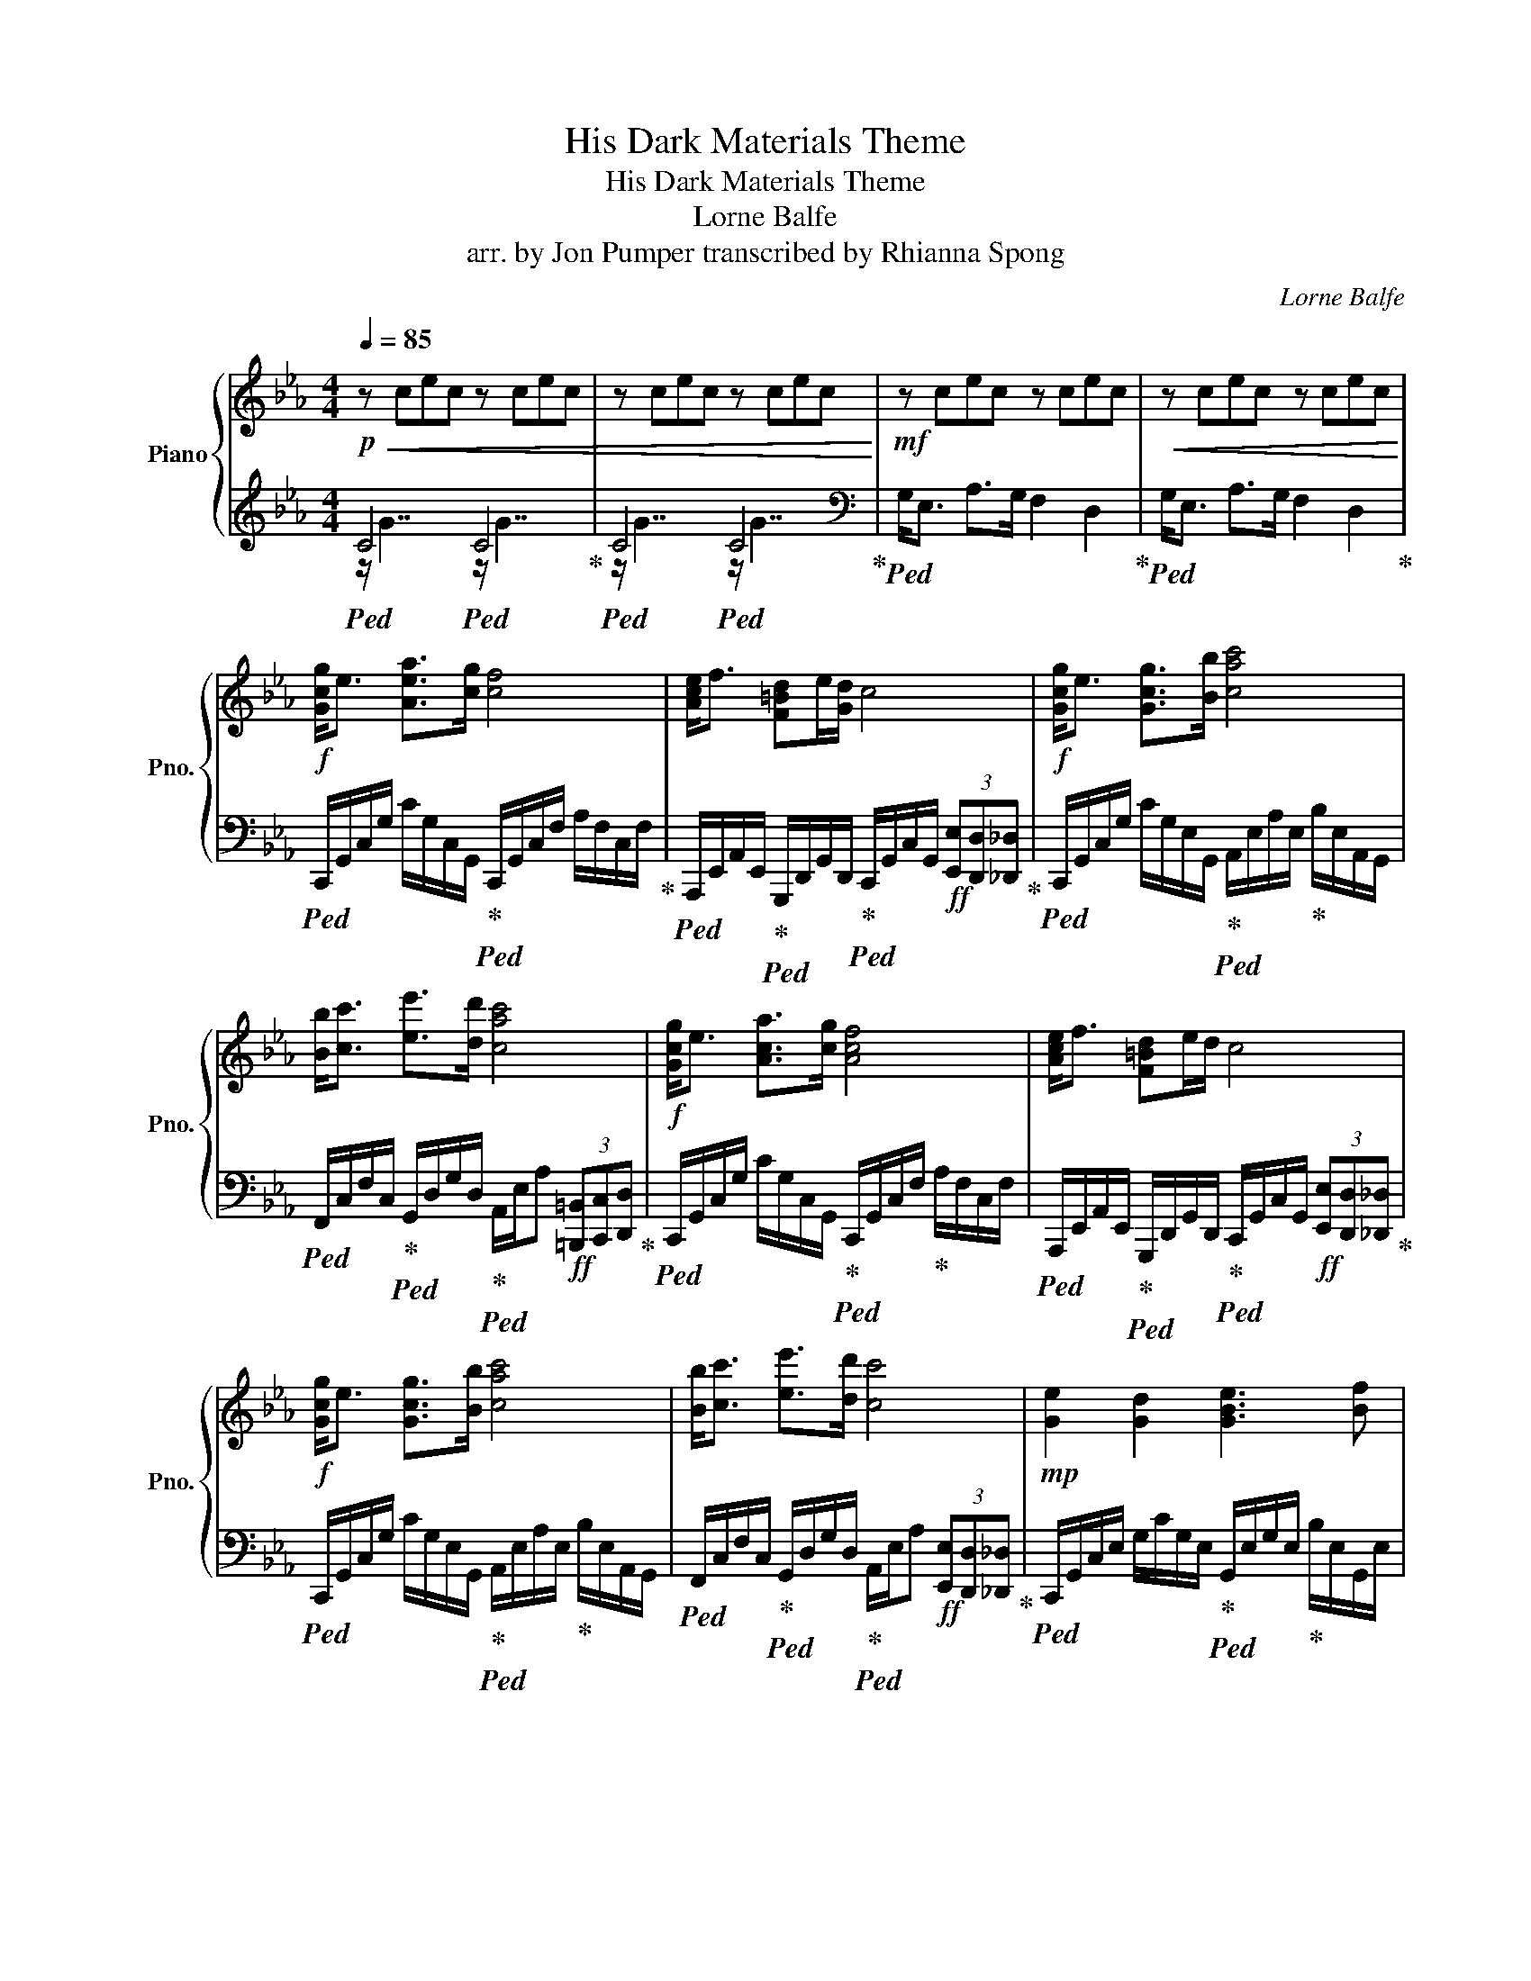 X:1
T:His Dark Materials Theme
T:His Dark Materials Theme
T:Lorne Balfe
T:arr. by Jon Pumper transcribed by Rhianna Spong
C:Lorne Balfe
Z:arr. by Jon Pumper transcribed by Rhianna Spong
%%score { 1 | ( 2 3 ) }
L:1/8
Q:1/4=85
M:4/4
K:Eb
V:1 treble nm="Piano" snm="Pno."
V:2 treble 
V:3 treble 
V:1
!p!!<(! z cec z cec | z cec z cec!<)! |!mf! z cec z cec |!<(! z cec z cec!<)! | %4
!f! [Gcg]<e [Aea]>[cg] [cf]4 | [Ace]<f [F=Bd]e/[Gd]/ c4 |!f! [Gcg]<e [Gcg]>[Bb] [cac']4 | %7
 [Bb]<[cc'] [ee']>[dd'] [cac']4 |!f! [Gcg]<e [Aca]>[cg] [Acf]4 | [Ace]<f [F=Bd]e/d/ c4 | %10
!f! [Gcg]<e [Gcg]>[Bb] [cac']4 | [Bb]<[cc'] [ee']>[dd'] [cc']4 |!mp! [Ge]2 [Gd]2 [GBe]3 [Bf] | %13
 [FBd]2 [Fc]2 [FAd]2 [Ae]2 | [GBeg]2 [FBf]2 [G=Bdg]3 [Aca] | [F_df]2 [FAe]2 [A_cf]2 [Ac_g]2 | %16
 [_G_ce]2 [G_d]2 [Ace]3 [cf] |!<(! [Gce]3 z/ f/4e/4 [Fd]2 [F=B]2!<)! | %18
!mf! [G,CG]<E [A,CA]>[CG] [A,CF]4 | [A,CE]<F [F,D]E/D/ C4 |!mf! [G,CG]<E [G,CG]>[B,B] [CAc]4 | %21
 [B,B]<[Cc] [Ee]>[Dd] [Cc]4 |!f! [Gcg]<e [Acea]>[cg] [Acf]4 | [Ace]<f [F=Bd]e/d/ c4 | %24
!f! [Gcg]<e [Gcg]>[Bb] [cac']4 | [Bb]<[cc']- [cc']2 [ee']3 [dd'] | [cc']4 z4 | %27
!mp! [CG]<E [CA]>G [CF]4 | [CG]<=E [CA]>G [CF]4 |!mf! [cg]<e [ca]>g [cf]4 | [cg]<e [ca]>g [cf]4 | %31
!mf! C8- | C8 |] %33
V:2
!ped! C4!ped! C4!ped-up! |!ped! C4!ped! C4!ped-up! |[K:bass]!ped! G,<E, A,>G, F,2 D,2!ped-up! | %3
!ped! G,<E, A,>G, F,2 D,2!ped-up! | %4
!ped! C,,/G,,/C,/G,/ C/G,/C,/G,,/!ped-up!!ped! C,,/G,,/C,/F,/ A,/F,/C,/F,/!ped-up! | %5
!ped! A,,,/E,,/A,,/E,,/!ped-up!!ped! G,,,/D,,/G,,/D,,/!ped-up!!ped! C,,/G,,/C,/G,,/!ff! (3[E,,E,][D,,D,][_D,,_D,]!ped-up! | %6
!ped! C,,/G,,/C,/G,/ C/G,/E,/G,,/!ped-up!!ped! A,,/E,/A,/E,/!ped-up! B,/E,/A,,/G,,/ | %7
!ped! F,,/C,/F,/C,/!ped-up!!ped! G,,/D,/G,/D,/!ped-up!!ped! A,,/E,/A,!ff! (3[=B,,,=B,,][C,,C,][D,,D,]!ped-up! | %8
!ped! C,,/G,,/C,/G,/ C/G,/C,/G,,/!ped-up!!ped! C,,/G,,/C,/F,/!ped-up! A,/F,/C,/F,/ | %9
!ped! A,,,/E,,/A,,/E,,/!ped-up!!ped! G,,,/D,,/G,,/D,,/!ped-up!!ped! C,,/G,,/C,/G,,/!ff! (3[E,,E,][D,,D,][_D,,_D,]!ped-up! | %10
!ped! C,,/G,,/C,/G,/ C/G,/E,/G,,/!ped-up!!ped! A,,/E,/A,/E,/!ped-up! B,/E,/A,,/G,,/ | %11
!ped! F,,/C,/F,/C,/!ped-up!!ped! G,,/D,/G,/D,/!ped-up!!ped! A,,/E,/A,!ff! (3[E,,E,][D,,D,][_D,,_D,]!ped-up! | %12
!ped! C,,/G,,/C,/E,/ G,/C/G,/E,/!ped-up!!ped! G,,/E,/G,/E,/!ped-up! B,/E,/G,,/E,/ | %13
!ped! F,,/D,/F,/D,/ F,/D,/F,/D,/!ped-up!!ped! F,,/C,/F,/C,/ A,/C,/F,,/C,/!ped-up! | %14
!ped! E,,/B,,/E,/F,/ E,/B,,/E,,/E,/!ped-up!!ped! G,,/D,/F,/D,/ =B,/D,/G,,/D,/!ped-up! | %15
!ped! _D,,/A,,/_D,/A,,/ E,/A,,/D,,/A,,/!ped-up!!ped! A,,,/E,,/A,,/E,/ A,/E,/A,,/E,/!ped-up! | %16
!ped! =B,,/_G,/=B,/G,/ B,/G,/B,,/G,/!ped-up!!ped! A,,/E,/A,/E,/ _B,/E,/A,,/E,/!ped-up! | %17
!ped! C,,/G,,/C,/E,/ G,/C/G,/E,/!ped-up!!ped! G,,,/D,,/G,,/D,,/ [G,,,G,,][G,,,G,,]!ped-up! | %18
!ped! C,,,/C,,/G,,/C,C,/G,,/C,,/!ped-up!!ped! C,,/G,,/C,/F,/ C,/G,,/C,,/G,,/!ped-up! | %19
!ped! A,,,/E,,/A,,/E,,/!ped-up!!ped! G,,,/D,,/G,,/D,,/!ped-up!!ped! C,,,/G,,,/C,,!f! (3[E,,E,][D,,D,][_D,,_D,]!ped-up! | %20
!ped! C,,/G,,/C,/G,,C,/G,,/E,,/!ped-up!!ped! A,,,/E,,/A,,/E,,/!ped-up! B,,/E,,/A,,,/G,,,/ | %21
!ped! F,,,/C,,/F,,/C,,/!ped-up!!ped! G,,,/D,,/F,,/G,,/!ped-up!!ped! D,,/A,,,/E,,/A,,/ (3[=B,,,=B,,][C,,C,][D,,D,]!ped-up! | %22
!ped! C,,/G,,/C,/G,/ C/G,/C,/G,,/!ped-up!!ped! C,,/G,,/C,/F,/!ped-up! A,/F,/C,/F,/ | %23
!ped! A,,,/E,,/A,,/E,,/!ped-up!!ped! G,,,/D,,/G,,/D,,/!ped-up!!ped! C,,/G,,/C,/G,,/!ff! (3[E,,E,][D,,D,][_D,,_D,]!ped-up! | %24
!ped! C,,/G,,/C,/G,/ C/G,/C,/G,,/!ped-up!!ped! A,,,/E,,/A,,/E,,/!ped-up! B,,/E,,/[A,,,A,,]/[G,,,G,,]/ | %25
!ped! F,,,/C,,/F,,/C,/ F,/C,/F,,/C,/!ped-up!!ped! G,,,/D,,/G,,/=B,,/ D,/G,/D,/B,,/!ped-up! | %26
!ped! A,,,/E,,/A,,/E,,/ B,,A,,,!ff! (3[=B,,,=B,,][C,,C,][D,,D,] (3[E,,E,][F,,F,][G,,G,]!ped-up! | %27
!ped! C,,/G,,/C,/G,,/ E,/G,,/C,/G,,/!ped-up!!ped! C,,/G,,/C,/G,,/ E,/G,,/C,/G,,/ | %28
!ped! C,,/G,,/C,/G,,/ =E,/G,,/C,!ped-up!!ped! C,,/G,,/C,/G,,/!f! (3[E,,_E,][D,,D,][_D,,_D,]!ped-up! | %29
!ped! C,,/G,,/C,/G,,/ E,/G,,/C,!ped-up!!ped! C,,/G,,/C,/G,,/!ped-up! E,/G,,/C,/G,,/ | %30
!ped! C,,/G,,/C,/G,,/ E,/G,,/C,/G,,/!ped-up!!ped! C,,/G,,/C,/G,,/!f! (3[E,,E,][D,,D,][_D,,_D,]!ped-up! | %31
 [C,,,C,,]8- | [C,,,C,,]8 |] %33
V:3
 z/ G7/2 z/ G7/2 | z/ G7/2 z/ G7/2 |[K:bass] x8 | x8 | x8 | x8 | x8 | x8 | x8 | x8 | x8 | x8 | x8 | %13
 x8 | x8 | x8 | x8 | x8 | x8 | x8 | x8 | x8 | x8 | x8 | x8 | x8 | x8 | x8 | x8 | x8 | x8 | x8 | %32
 x8 |] %33

